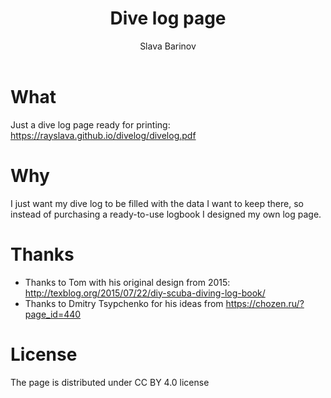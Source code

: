 #+TITLE: Dive log page
#+AUTHOR: Slava Barinov
#+EMAIL: rayslava@gmail.com
* What
Just a dive log page ready for printing:
https://rayslava.github.io/divelog/divelog.pdf
* Why
I just want my dive log to be filled with the data I want to keep there, so
instead of purchasing a ready-to-use logbook I designed my own log page.
* Thanks
- Thanks to Tom with his original design from 2015:
  http://texblog.org/2015/07/22/diy-scuba-diving-log-book/
- Thanks to Dmitry Tsypchenko for his ideas from https://chozen.ru/?page_id=440
* License
The page is distributed under CC BY 4.0 license
